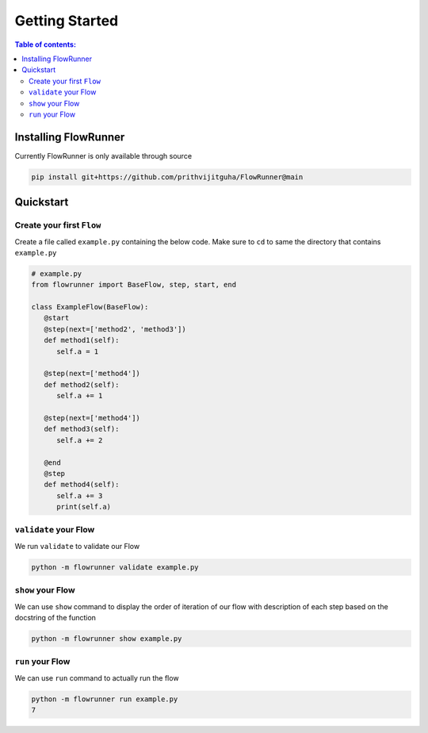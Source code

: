 .. _getting_started:

Getting Started
====================

.. contents:: Table of contents:
   :local:


Installing FlowRunner
--------------------------

Currently FlowRunner is only available through source

.. code-block:: powershell

    pip install git+https://github.com/prithvijitguha/FlowRunner@main



Quickstart
---------------

Create your first ``Flow``
^^^^^^^^^^^^^^^^^^^^^^^^^^^

Create a file called ``example.py`` containing the below code. Make sure to ``cd`` to same the directory that
contains ``example.py``


.. code-block:: python

   # example.py
   from flowrunner import BaseFlow, step, start, end

   class ExampleFlow(BaseFlow):
      @start
      @step(next=['method2', 'method3'])
      def method1(self):
         self.a = 1

      @step(next=['method4'])
      def method2(self):
         self.a += 1

      @step(next=['method4'])
      def method3(self):
         self.a += 2

      @end
      @step
      def method4(self):
         self.a += 3
         print(self.a)


``validate`` your Flow
^^^^^^^^^^^^^^^^^^^^^^

We run ``validate`` to validate our Flow

.. code-block:: powershell

   python -m flowrunner validate example.py


``show`` your Flow
^^^^^^^^^^^^^^^^^^^^^^

We can use ``show`` command to display the order of iteration of our flow with description of each
step based on the docstring of the function

.. code-block:: powershell

   python -m flowrunner show example.py


``run`` your Flow
^^^^^^^^^^^^^^^^^^^^^^

We can use ``run`` command to actually run the flow

.. code-block:: powershell

   python -m flowrunner run example.py
   7
